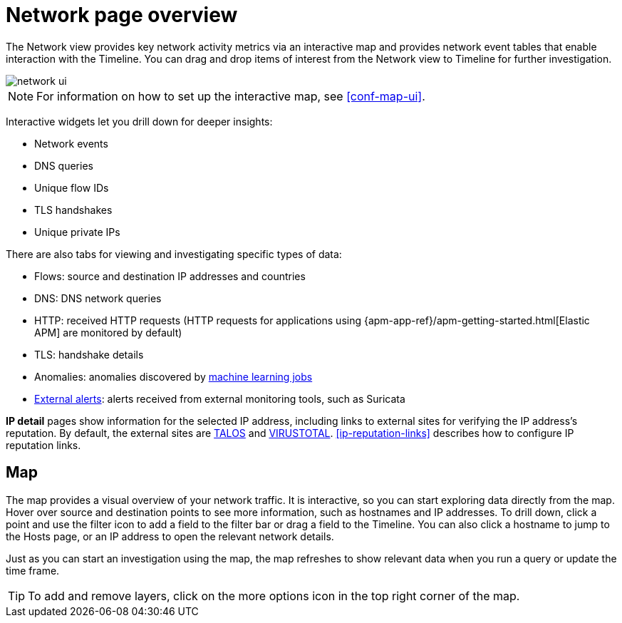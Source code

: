 [[network-page-overview]]
= Network page overview

The Network view provides key network activity metrics via an interactive map
and provides network event tables that enable interaction with the Timeline. You
can drag and drop items of interest from the Network view to Timeline for
further investigation.

[role="screenshot"]
image::images/network-ui.png[]

NOTE: For information on how to set up the interactive map, see <<conf-map-ui>>.

Interactive widgets let you drill down for deeper insights:

* Network events
* DNS queries
* Unique flow IDs
* TLS handshakes
* Unique private IPs

There are also tabs for viewing and investigating specific types of data:

* Flows: source and destination IP addresses and countries
* DNS: DNS network queries
* HTTP: received HTTP requests (HTTP requests for applications using
{apm-app-ref}/apm-getting-started.html[Elastic APM] are monitored by default)
* TLS: handshake details
* Anomalies: anomalies discovered by <<machine-learning, machine learning jobs>>
* <<det-engine-terminology, External alerts>>: alerts received from
external monitoring tools, such as Suricata

*IP detail* pages show information for the selected IP address, including links
to external sites for verifying the IP address's reputation. By default,
the external sites are https://talosintelligence.com/[TALOS] and
https://www.virustotal.com/[VIRUSTOTAL]. <<ip-reputation-links>> describes how
to configure IP reputation links.

[discrete]
[[map-ui]]
== Map
The map provides a visual overview of your network traffic. It is interactive, so you can start exploring data directly from the map. Hover over source and destination points to see more information, such as hostnames and IP addresses.
To drill down, click a point and use the filter icon to add a field to the filter bar or drag a field to the Timeline. You can also click a hostname to jump to the Hosts page, or an IP address to open the relevant network details.

Just as you can start an investigation using the map, the map refreshes to show relevant data when you run a query or update the time frame.

TIP: To add and remove layers, click on the more options icon in the top right
corner of the map.
